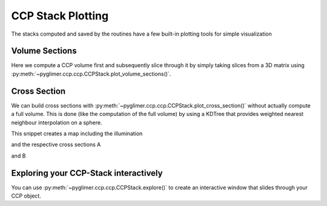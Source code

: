 CCP Stack Plotting
------------------

The stacks computed and saved by the routines have a few built-in plotting 
tools for simple visualization

Volume Sections
===============

Here we compute a CCP volume first and subsequently slice through it by simply 
taking slices from a 3D matrix using :py:meth:`~pyglimer.ccp.ccp.CCPStack.plot_volume_sections()`.

.. code-block:: python
    :linenos:
    import numpy as np

    from pyglimer.ccp.ccp import read_ccp
    from pyglimer.plot.plot_utils import set_mpl_params
    import matplotlib.pyplot as plt
    set_mpl_params()

    # Read the CCP Stack
    ccpstack = read_ccp(filename='../ccp_IU_HRV.pkl', fmt=None)

    # Create spacing
    lats = np.arange(41, 43.5, 0.05)
    lons = np.arange(-72.7, -69.5, 0.05)
    z = np.linspace(-10, 200, 211)

    # Plot volume slices: vplot is a VolumePlot object
    vplot = ccpstack.plot_volume_sections(
        lons, lats, zmax=211, lonsl=-71.45, latsl=42.5, zsl=23)
                
.. image:: figures/ccp_volume.png


Cross Section
=============

We can build cross sections with :py:meth:`~pyglimer.ccp.ccp.CCPStack.plot_cross_section()`
without actually compute a full volume. This is
done (like the computation of the full volume) by using a KDTree that 
provides weighted nearest neighbour interpolation on a sphere.

.. code-block:: python
    :linenos:

    import numpy as np
    from pyglimer.ccp.ccp import read_ccp
    import matplotlib.pyplot as plt

    # Read the CCP Stack
    ccpstack = read_ccp(filename='../ccp_IU_HRV.pkl', fmt=None)

    # Create points waypoints for the cross section
    lat0 = np.array([42.5, 42.5])
    lon0 = np.array([-72.7, -69.5])
    lat1 = np.array([41.5, 43.5])
    lon1 = np.array([-71.45, -71.45])

    # Set RF boundaries
    mapextent = [-73.5, -69, 41, 44]
    depthextent = [0, 200]
    vmin = -0.1
    vmax = 0.1

    # Plot cross sections
    ax1, geoax = ccpstack.plot_cross_section(
        lat0, lon0, z0=23, vmin=vmin, vmax=vmax,
        mapplot=True, minillum=1, label="A",
        depthextent=depthextent,
        mapextent=mapextent)
    ax2, _ = ccpstack.plot_cross_section(
        lat1, lon1, vmin=vmin, vmax=vmax,
        geoax=geoax, mapplot=True,
        minillum=1, label="B",
        depthextent=depthextent
    )

    plt.show()

This snippet creates a map including the illumination

.. image:: figures/cross_section_map.png

and the respective cross sections A

.. image:: figures/cross_section_A.png

and B

.. image:: figures/cross_section_B.png


Exploring your CCP-Stack interactively
======================================

You can use :py:meth:`~pyglimer.ccp.ccp.CCPStack.explore()` to create an interactive window
that slides through your CCP object.